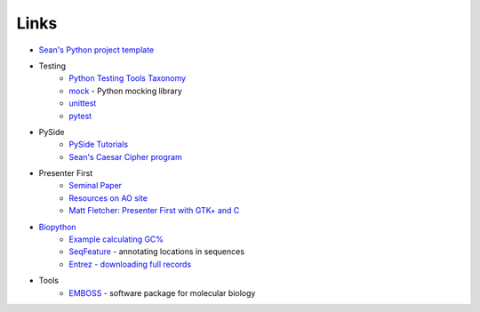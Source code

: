 =======
 Links
=======

* `Sean's Python project template <https://github.com/seanfisk/python-project-template/>`_
* Testing
    * `Python Testing Tools Taxonomy <http://wiki.python.org/moin/PythonTestingToolsTaxonomy>`_
    * `mock <http://www.voidspace.org.uk/python/mock/>`_ - Python
      mocking library
    * `unittest <http://docs.python.org/library/unittest.html>`_
    * `pytest <http://pytest.org/latest/>`_
* PySide
    * `PySide Tutorials <http://qt-project.org/wiki/PySide-Newbie-Tutorials>`_
    * `Sean's Caesar Cipher program <https://github.com/seanfisk/caesar-cipher>`_
* Presenter First
    * `Seminal Paper <http://atomicobject.com/files/PresenterFirstAgile2006.pdf>`_
    * `Resources on AO site <http://atomicobject.com/pages/Presenter+First>`_
    * `Matt Fletcher: Presenter First with GTK+ and C
      <http://spin.atomicobject.com/2012/07/27/presenter-first-in-gtk-and-c-updated-for-2012/>`_
* `Biopython <http://biopython.org/>`_
    * `Example calculating GC% <http://biopython.org/DIST/docs/tutorial/Tutorial.html#htoc18>`_
    * `SeqFeature <http://biopython.org/DIST/docs/tutorial/Tutorial.html#htoc40>`_ -
      annotating locations in sequences
    * `Entrez - downloading full records <http://biopython.org/DIST/docs/tutorial/Tutorial.html#htoc104>`_
* Tools
    * `EMBOSS <http://emboss.sourceforge.net/>`_ - software package for molecular biology
